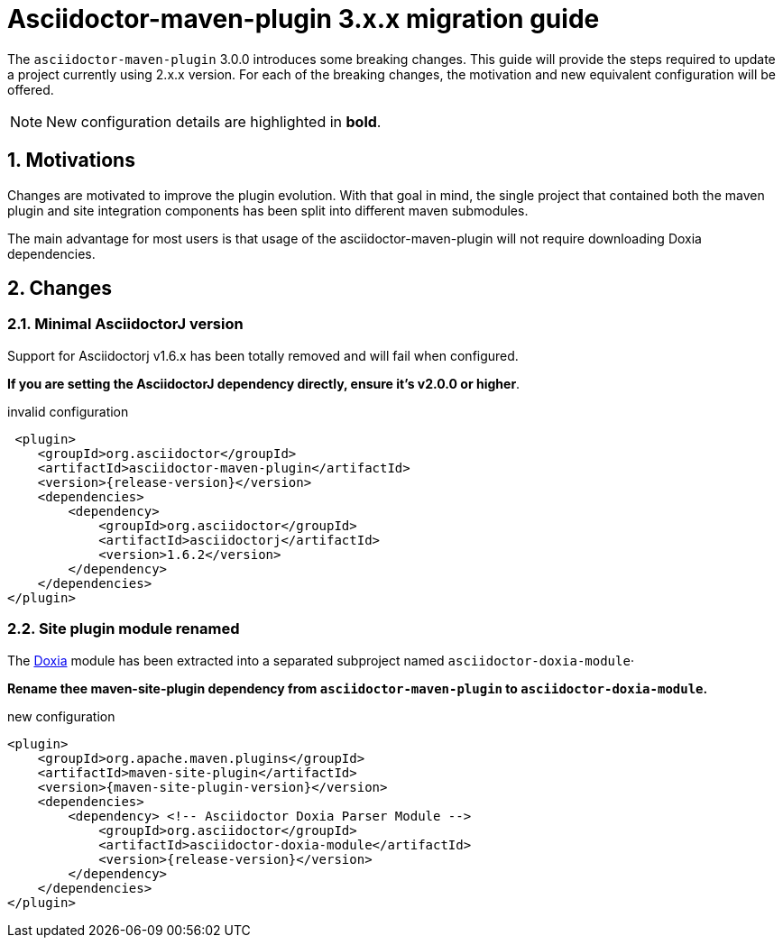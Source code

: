 = Asciidoctor-maven-plugin 3.x.x migration guide
:navtitle: v3 migration guide
:sectnums:

The `asciidoctor-maven-plugin` 3.0.0 introduces some breaking changes.
This guide will provide the steps required to update a project currently using 2.x.x version.
For each of the breaking changes, the motivation and new equivalent configuration will be offered.

NOTE: New configuration details are highlighted in *bold*.

== Motivations

Changes are motivated to improve the plugin evolution.
With that goal in mind, the single project that contained both the maven plugin and site integration components has been split into different maven submodules.

The main advantage for most users is that usage of the asciidoctor-maven-plugin will not require downloading Doxia dependencies.

== Changes

=== Minimal AsciidoctorJ version

Support for Asciidoctorj v1.6.x has been totally removed and will fail when configured.

*If you are setting the AsciidoctorJ dependency directly, ensure it's v2.0.0 or higher*.

[source,xml,subs=attributes+]
.invalid configuration
----
 <plugin>
    <groupId>org.asciidoctor</groupId>
    <artifactId>asciidoctor-maven-plugin</artifactId>
    <version>{release-version}</version>
    <dependencies>
        <dependency>
            <groupId>org.asciidoctor</groupId>
            <artifactId>asciidoctorj</artifactId>
            <version>1.6.2</version>
        </dependency>
    </dependencies>
</plugin>
----

=== Site plugin module renamed
:doxia-module-name: asciidoctor-doxia-module

The https://maven.apache.org/doxia/[Doxia] module has been extracted into a separated subproject named `{doxia-module-name}`·

*Rename thee maven-site-plugin dependency from `asciidoctor-maven-plugin` to `{doxia-module-name}`.*

[source,xml,subs=attributes+]
.new configuration
----
<plugin>
    <groupId>org.apache.maven.plugins</groupId>
    <artifactId>maven-site-plugin</artifactId>
    <version>{maven-site-plugin-version}</version>
    <dependencies>
        <dependency> <!-- Asciidoctor Doxia Parser Module -->
            <groupId>org.asciidoctor</groupId>
            <artifactId>{doxia-module-name}</artifactId>
            <version>{release-version}</version>
        </dependency>
    </dependencies>
</plugin>
----
